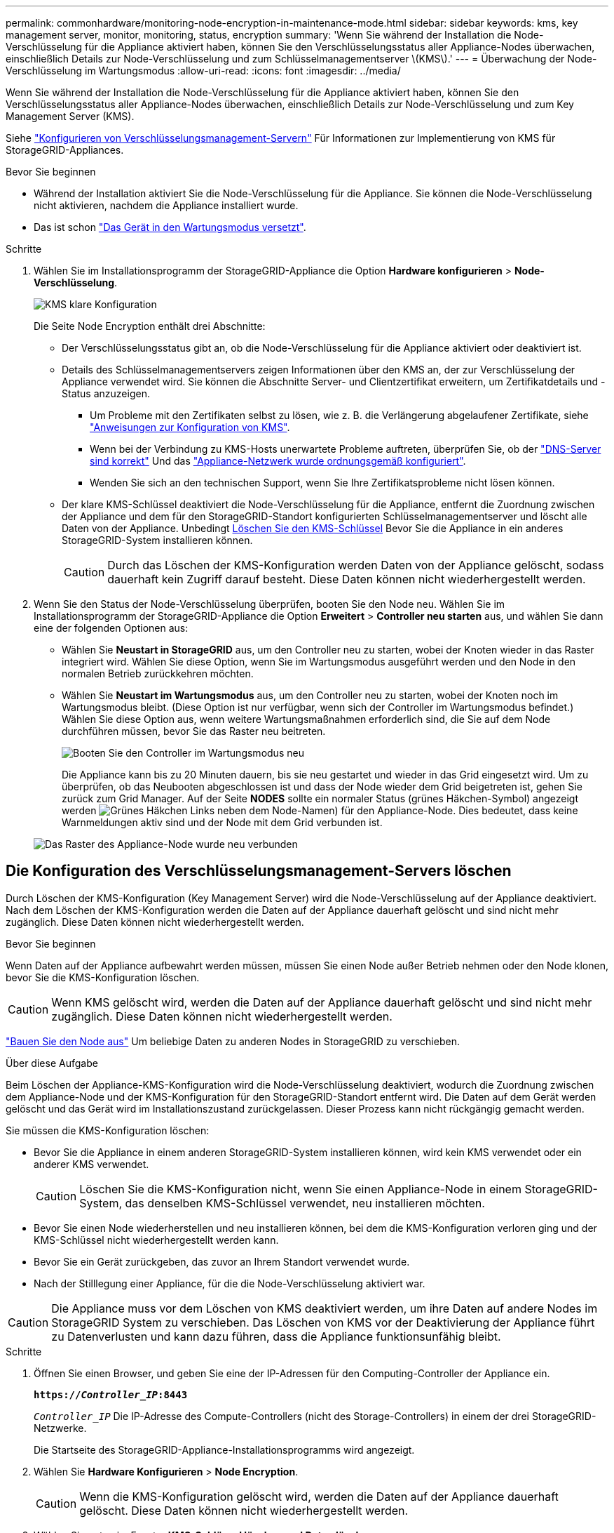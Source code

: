 ---
permalink: commonhardware/monitoring-node-encryption-in-maintenance-mode.html 
sidebar: sidebar 
keywords: kms, key management server, monitor, monitoring, status, encryption 
summary: 'Wenn Sie während der Installation die Node-Verschlüsselung für die Appliance aktiviert haben, können Sie den Verschlüsselungsstatus aller Appliance-Nodes überwachen, einschließlich Details zur Node-Verschlüsselung und zum Schlüsselmanagementserver \(KMS\).' 
---
= Überwachung der Node-Verschlüsselung im Wartungsmodus
:allow-uri-read: 
:icons: font
:imagesdir: ../media/


[role="lead"]
Wenn Sie während der Installation die Node-Verschlüsselung für die Appliance aktiviert haben, können Sie den Verschlüsselungsstatus aller Appliance-Nodes überwachen, einschließlich Details zur Node-Verschlüsselung und zum Key Management Server (KMS).

Siehe https://docs.netapp.com/us-en/storagegrid-118/admin/kms-configuring.html["Konfigurieren von Verschlüsselungsmanagement-Servern"^] Für Informationen zur Implementierung von KMS für StorageGRID-Appliances.

.Bevor Sie beginnen
* Während der Installation aktiviert Sie die Node-Verschlüsselung für die Appliance. Sie können die Node-Verschlüsselung nicht aktivieren, nachdem die Appliance installiert wurde.
* Das ist schon link:../commonhardware/placing-appliance-into-maintenance-mode.html["Das Gerät in den Wartungsmodus versetzt"].


.Schritte
. Wählen Sie im Installationsprogramm der StorageGRID-Appliance die Option *Hardware konfigurieren* > *Node-Verschlüsselung*.
+
image::../media/fde_monitor_in_maint_mode.png[KMS klare Konfiguration]

+
Die Seite Node Encryption enthält drei Abschnitte:

+
** Der Verschlüsselungsstatus gibt an, ob die Node-Verschlüsselung für die Appliance aktiviert oder deaktiviert ist.
** Details des Schlüsselmanagementservers zeigen Informationen über den KMS an, der zur Verschlüsselung der Appliance verwendet wird. Sie können die Abschnitte Server- und Clientzertifikat erweitern, um Zertifikatdetails und -Status anzuzeigen.
+
*** Um Probleme mit den Zertifikaten selbst zu lösen, wie z. B. die Verlängerung abgelaufener Zertifikate, siehe https://docs.netapp.com/us-en/storagegrid-118/admin/kms-configuring.html["Anweisungen zur Konfiguration von KMS"^].
*** Wenn bei der Verbindung zu KMS-Hosts unerwartete Probleme auftreten, überprüfen Sie, ob der link:../commonhardware/checking-dns-server-configuration.html["DNS-Server sind korrekt"] Und das link:../installconfig/configuring-network-links.html["Appliance-Netzwerk wurde ordnungsgemäß konfiguriert"].
*** Wenden Sie sich an den technischen Support, wenn Sie Ihre Zertifikatsprobleme nicht lösen können.


** Der klare KMS-Schlüssel deaktiviert die Node-Verschlüsselung für die Appliance, entfernt die Zuordnung zwischen der Appliance und dem für den StorageGRID-Standort konfigurierten Schlüsselmanagementserver und löscht alle Daten von der Appliance. Unbedingt <<Die Konfiguration des Verschlüsselungsmanagement-Servers löschen,Löschen Sie den KMS-Schlüssel>> Bevor Sie die Appliance in ein anderes StorageGRID-System installieren können.
+

CAUTION: Durch das Löschen der KMS-Konfiguration werden Daten von der Appliance gelöscht, sodass dauerhaft kein Zugriff darauf besteht. Diese Daten können nicht wiederhergestellt werden.



. Wenn Sie den Status der Node-Verschlüsselung überprüfen, booten Sie den Node neu. Wählen Sie im Installationsprogramm der StorageGRID-Appliance die Option *Erweitert* > *Controller neu starten* aus, und wählen Sie dann eine der folgenden Optionen aus:
+
** Wählen Sie *Neustart in StorageGRID* aus, um den Controller neu zu starten, wobei der Knoten wieder in das Raster integriert wird. Wählen Sie diese Option, wenn Sie im Wartungsmodus ausgeführt werden und den Node in den normalen Betrieb zurückkehren möchten.
** Wählen Sie *Neustart im Wartungsmodus* aus, um den Controller neu zu starten, wobei der Knoten noch im Wartungsmodus bleibt. (Diese Option ist nur verfügbar, wenn sich der Controller im Wartungsmodus befindet.) Wählen Sie diese Option aus, wenn weitere Wartungsmaßnahmen erforderlich sind, die Sie auf dem Node durchführen müssen, bevor Sie das Raster neu beitreten.
+
image::../media/reboot_controller_from_maintenance_mode.png[Booten Sie den Controller im Wartungsmodus neu]

+
Die Appliance kann bis zu 20 Minuten dauern, bis sie neu gestartet und wieder in das Grid eingesetzt wird. Um zu überprüfen, ob das Neubooten abgeschlossen ist und dass der Node wieder dem Grid beigetreten ist, gehen Sie zurück zum Grid Manager. Auf der Seite *NODES* sollte ein normaler Status (grünes Häkchen-Symbol) angezeigt werden image:../media/icon_alert_green_checkmark.png["Grünes Häkchen"] Links neben dem Node-Namen) für den Appliance-Node. Dies bedeutet, dass keine Warnmeldungen aktiv sind und der Node mit dem Grid verbunden ist.

+
image::../media/nodes_menu.png[Das Raster des Appliance-Node wurde neu verbunden]







== Die Konfiguration des Verschlüsselungsmanagement-Servers löschen

Durch Löschen der KMS-Konfiguration (Key Management Server) wird die Node-Verschlüsselung auf der Appliance deaktiviert. Nach dem Löschen der KMS-Konfiguration werden die Daten auf der Appliance dauerhaft gelöscht und sind nicht mehr zugänglich. Diese Daten können nicht wiederhergestellt werden.

.Bevor Sie beginnen
Wenn Daten auf der Appliance aufbewahrt werden müssen, müssen Sie einen Node außer Betrieb nehmen oder den Node klonen, bevor Sie die KMS-Konfiguration löschen.


CAUTION: Wenn KMS gelöscht wird, werden die Daten auf der Appliance dauerhaft gelöscht und sind nicht mehr zugänglich. Diese Daten können nicht wiederhergestellt werden.

https://docs.netapp.com/us-en/storagegrid-118/maintain/grid-node-decommissioning.html["Bauen Sie den Node aus"^] Um beliebige Daten zu anderen Nodes in StorageGRID zu verschieben.

.Über diese Aufgabe
Beim Löschen der Appliance-KMS-Konfiguration wird die Node-Verschlüsselung deaktiviert, wodurch die Zuordnung zwischen dem Appliance-Node und der KMS-Konfiguration für den StorageGRID-Standort entfernt wird. Die Daten auf dem Gerät werden gelöscht und das Gerät wird im Installationszustand zurückgelassen. Dieser Prozess kann nicht rückgängig gemacht werden.

Sie müssen die KMS-Konfiguration löschen:

* Bevor Sie die Appliance in einem anderen StorageGRID-System installieren können, wird kein KMS verwendet oder ein anderer KMS verwendet.
+

CAUTION: Löschen Sie die KMS-Konfiguration nicht, wenn Sie einen Appliance-Node in einem StorageGRID-System, das denselben KMS-Schlüssel verwendet, neu installieren möchten.

* Bevor Sie einen Node wiederherstellen und neu installieren können, bei dem die KMS-Konfiguration verloren ging und der KMS-Schlüssel nicht wiederhergestellt werden kann.
* Bevor Sie ein Gerät zurückgeben, das zuvor an Ihrem Standort verwendet wurde.
* Nach der Stilllegung einer Appliance, für die die Node-Verschlüsselung aktiviert war.



CAUTION: Die Appliance muss vor dem Löschen von KMS deaktiviert werden, um ihre Daten auf andere Nodes im StorageGRID System zu verschieben. Das Löschen von KMS vor der Deaktivierung der Appliance führt zu Datenverlusten und kann dazu führen, dass die Appliance funktionsunfähig bleibt.

.Schritte
. Öffnen Sie einen Browser, und geben Sie eine der IP-Adressen für den Computing-Controller der Appliance ein.
+
`*https://_Controller_IP_:8443*`

+
`_Controller_IP_` Die IP-Adresse des Compute-Controllers (nicht des Storage-Controllers) in einem der drei StorageGRID-Netzwerke.

+
Die Startseite des StorageGRID-Appliance-Installationsprogramms wird angezeigt.

. Wählen Sie *Hardware Konfigurieren* > *Node Encryption*.
+

CAUTION: Wenn die KMS-Konfiguration gelöscht wird, werden die Daten auf der Appliance dauerhaft gelöscht. Diese Daten können nicht wiederhergestellt werden.

. Wählen Sie unten im Fenster *KMS-Schlüssel löschen und Daten löschen*.
. Wenn Sie sicher sind, dass Sie die KMS-Konfiguration löschen möchten, geben Sie ein `*clear*` Wählen Sie im Warndialogfeld *KMS-Schlüssel löschen und Daten löschen*.
+
Der KMS-Schlüssel und alle Daten werden vom Node gelöscht und die Appliance wird neu gebootet. Dies kann bis zu 20 Minuten dauern.

. Öffnen Sie einen Browser, und geben Sie eine der IP-Adressen für den Computing-Controller der Appliance ein. +
`*https://_Controller_IP_:8443*`
+
`_Controller_IP_` Die IP-Adresse des Compute-Controllers (nicht des Storage-Controllers) in einem der drei StorageGRID-Netzwerke.

+
Die Startseite des StorageGRID-Appliance-Installationsprogramms wird angezeigt.

. Wählen Sie *Hardware Konfigurieren* > *Node Encryption*.
. Vergewissern Sie sich, dass die Knotenverschlüsselung deaktiviert ist und dass die Schlüssel- und Zertifikatinformationen in *Key Management Server Details* und die Kontrolle *KMS-Schlüssel löschen und Daten löschen* aus dem Fenster entfernt werden.
+
Die Node-Verschlüsselung kann auf der Appliance erst wieder aktiviert werden, wenn sie in einem Grid neu installiert wird.



.Nachdem Sie fertig sind
Nachdem die Appliance neu gebootet wurde und Sie überprüft haben, dass der KMS gelöscht wurde und sich die Appliance im Installationszustand befindet, können Sie die Appliance physisch aus dem StorageGRID System entfernen. Siehe https://docs.netapp.com/us-en/storagegrid-118/maintain/preparing-appliance-for-reinstallation-platform-replacement-only.html["Anweisungen zur Vorbereitung des Geräts für die Neuinstallation"^].
